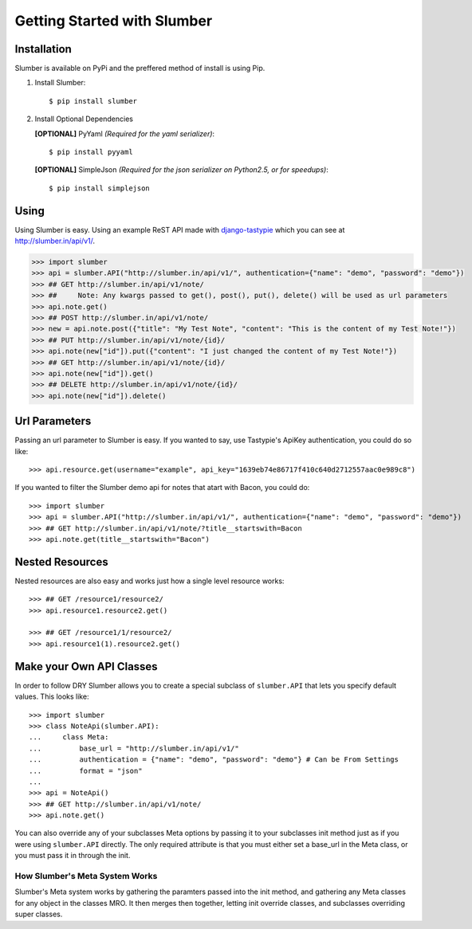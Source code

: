 .. _ref-tutorial:

============================
Getting Started with Slumber
============================

Installation
============

Slumber is available on PyPi and the preffered method of install is
using Pip.

1. Install Slumber::

    $ pip install slumber

2. Install Optional Dependencies

   **[OPTIONAL]** PyYaml *(Required for the yaml serializer)*::

       $ pip install pyyaml

   **[OPTIONAL]** SimpleJson *(Required for the json serializer on Python2.5, or for speedups)*::

       $ pip install simplejson

Using
=====

Using Slumber is easy. Using an example ReST API made with `django-tastypie`_
which you can see at http://slumber.in/api/v1/.

.. _django-tastypie: http://github.com/toastdriven/django-tastypie/

.. code-block:: pycon

    >>> import slumber
    >>> api = slumber.API("http://slumber.in/api/v1/", authentication={"name": "demo", "password": "demo"})
    >>> ## GET http://slumber.in/api/v1/note/
    >>> ##     Note: Any kwargs passed to get(), post(), put(), delete() will be used as url parameters
    >>> api.note.get()
    >>> ## POST http://slumber.in/api/v1/note/
    >>> new = api.note.post({"title": "My Test Note", "content": "This is the content of my Test Note!"})
    >>> ## PUT http://slumber.in/api/v1/note/{id}/
    >>> api.note(new["id"]).put({"content": "I just changed the content of my Test Note!"})
    >>> ## GET http://slumber.in/api/v1/note/{id}/
    >>> api.note(new["id"]).get()
    >>> ## DELETE http://slumber.in/api/v1/note/{id}/
    >>> api.note(new["id"]).delete()

Url Parameters
==============

Passing an url parameter to Slumber is easy. If you wanted to say, use Tastypie's ApiKey
authentication, you could do so like::

    >>> api.resource.get(username="example", api_key="1639eb74e86717f410c640d2712557aac0e989c8")

If you wanted to filter the Slumber demo api for notes that atart with Bacon, you could do::

    >>> import slumber
    >>> api = slumber.API("http://slumber.in/api/v1/", authentication={"name": "demo", "password": "demo"})
    >>> ## GET http://slumber.in/api/v1/note/?title__startswith=Bacon
    >>> api.note.get(title__startswith="Bacon")


Nested Resources
================

Nested resources are also easy and works just how a single level resource works::

    >>> ## GET /resource1/resource2/
    >>> api.resource1.resource2.get()

    >>> ## GET /resource1/1/resource2/
    >>> api.resource1(1).resource2.get()


Make your Own API Classes
=========================

In order to follow DRY Slumber allows you to create a special subclass of
``slumber.API`` that lets you specify default values. This looks like::

    >>> import slumber
    >>> class NoteApi(slumber.API):
    ...     class Meta:
    ...         base_url = "http://slumber.in/api/v1/"
    ...         authentication = {"name": "demo", "password": "demo"} # Can be From Settings
    ...         format = "json"
    ...
    >>> api = NoteApi()
    >>> ## GET http://slumber.in/api/v1/note/
    >>> api.note.get()

You can also override any of your subclasses Meta options by passing it to your
subclasses init method just as if you were using ``slumber.API`` directly. The only
required attribute is that you must either set a base_url in the Meta class, or 
you must pass it in through the init.

How Slumber's Meta System Works
-------------------------------

Slumber's Meta system works by gathering the paramters passed into the init method,
and gathering any Meta classes for any object in the classes MRO. It then merges
then together, letting init override classes, and subclasses overriding super classes.
